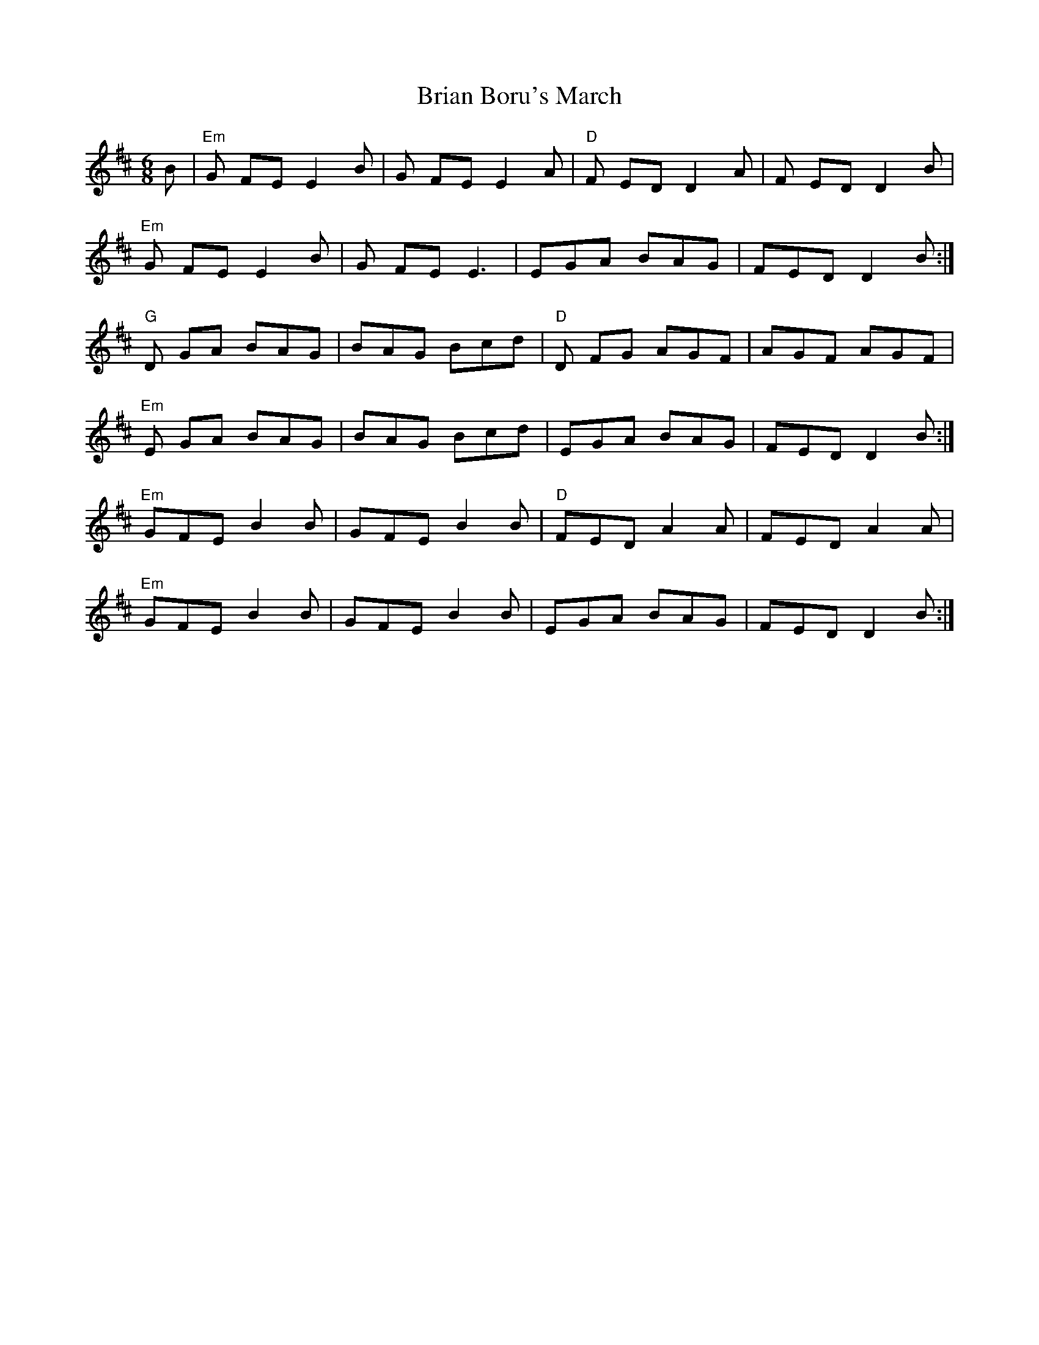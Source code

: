 X: 5022
T: Brian Boru's March
R: jig
M: 6/8
K: Edorian
B|"Em"G FE E2 B|G FE E2 A|"D"F ED D2A|F ED D2 B|
"Em"G FE E2 B|G FE E3|EGA BAG|FEDD2 B:|
"G"D GA BAG|BAG Bcd|"D"D FG AGF|AGF AGF|
"Em"E GA BAG|BAG Bcd|EGA BAG|FEDD2 B:|
"Em"GFE B2B|GFE B2B|"D"FED A2A|FED A2A|
"Em"GFE B2B|GFE B2B|EGA BAG|FEDD2 B:|

